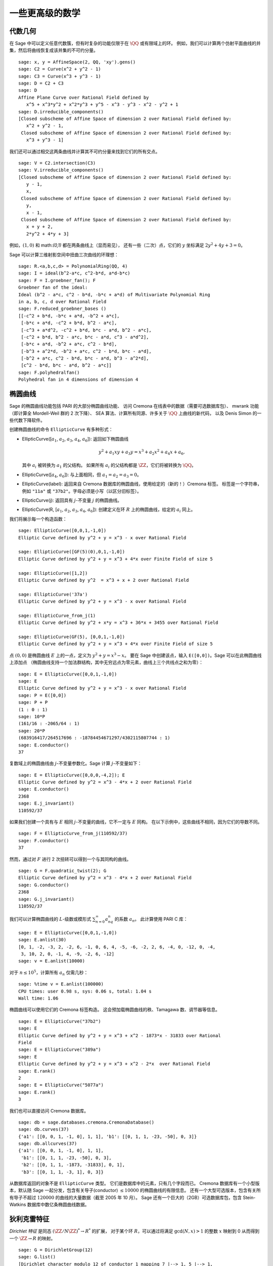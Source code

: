 一些更高级的数学
==============================

代数几何
------------------

在 Sage 中可以定义任意代数簇，但有时复杂的功能仅限于在 :math:`\QQ` 或有限域上的环。
例如，我们可以计算两个仿射平面曲线的并集，然后将曲线恢复成该并集的不可约分量。

::

    sage: x, y = AffineSpace(2, QQ, 'xy').gens()
    sage: C2 = Curve(x^2 + y^2 - 1)
    sage: C3 = Curve(x^3 + y^3 - 1)
    sage: D = C2 + C3
    sage: D
    Affine Plane Curve over Rational Field defined by
       x^5 + x^3*y^2 + x^2*y^3 + y^5 - x^3 - y^3 - x^2 - y^2 + 1
    sage: D.irreducible_components()
    [Closed subscheme of Affine Space of dimension 2 over Rational Field defined by:
       x^2 + y^2 - 1,
     Closed subscheme of Affine Space of dimension 2 over Rational Field defined by:
       x^3 + y^3 - 1]

我们还可以通过相交这两条曲线并计算其不可约分量来找到它们的所有交点。

.. link

::

    sage: V = C2.intersection(C3)
    sage: V.irreducible_components()
    [Closed subscheme of Affine Space of dimension 2 over Rational Field defined by:
       y - 1,
       x,
     Closed subscheme of Affine Space of dimension 2 over Rational Field defined by:
       y,
       x - 1,
     Closed subscheme of Affine Space of dimension 2 over Rational Field defined by:
       x + y + 2,
       2*y^2 + 4*y + 3]

例如，:math:`(1,0)` 和 math:`(0,1)` 都在两条曲线上（显而易见），
还有一些（二次）点，它们的 :math:`y` 坐标满足 :math:`2y^2 + 4y + 3=0`。

Sage 可以计算三维射影空间中扭曲三次曲线的环理想：

::

    sage: R.<a,b,c,d> = PolynomialRing(QQ, 4)
    sage: I = ideal(b^2-a*c, c^2-b*d, a*d-b*c)
    sage: F = I.groebner_fan(); F
    Groebner fan of the ideal:
    Ideal (b^2 - a*c, c^2 - b*d, -b*c + a*d) of Multivariate Polynomial Ring
    in a, b, c, d over Rational Field
    sage: F.reduced_groebner_bases ()
    [[-c^2 + b*d, -b*c + a*d, -b^2 + a*c],
     [-b*c + a*d, -c^2 + b*d, b^2 - a*c],
     [-c^3 + a*d^2, -c^2 + b*d, b*c - a*d, b^2 - a*c],
     [-c^2 + b*d, b^2 - a*c, b*c - a*d, c^3 - a*d^2],
     [-b*c + a*d, -b^2 + a*c, c^2 - b*d],
     [-b^3 + a^2*d, -b^2 + a*c, c^2 - b*d, b*c - a*d],
     [-b^2 + a*c, c^2 - b*d, b*c - a*d, b^3 - a^2*d],
     [c^2 - b*d, b*c - a*d, b^2 - a*c]]
    sage: F.polyhedralfan()
    Polyhedral fan in 4 dimensions of dimension 4

椭圆曲线
---------------

Sage 的椭圆曲线功能包括 PARI 的大部分椭圆曲线功能、
访问 Cremona 在线表中的数据（需要可选数据库包）、
mwrank 功能（即计算全 Mordell-Weil 群的 2 次下降）、
SEA 算法、计算所有同源、许多关于 :math:`\QQ` 上曲线的新代码，
以及 Denis Simon 的一些代数下降软件。

创建椭圆曲线的命令 ``EllipticCurve`` 有多种形式：


-  EllipticCurve([:math:`a_1`, :math:`a_2`, :math:`a_3`, :math:`a_4`, :math:`a_6`]):
   返回如下椭圆曲线

   .. math::  y^2+a_1xy+a_3y=x^3+a_2x^2+a_4x+a_6,


   其中 :math:`a_i` 被转换为 :math:`a_1` 的父结构。
   如果所有 :math:`a_i` 的父结构都是 :math:`\ZZ`，它们将被转换为 :math:`\QQ`。

-  EllipticCurve([:math:`a_4`, :math:`a_6`]): 与上面相同，但
   :math:`a_1=a_2=a_3=0`。

-  EllipticCurve(label): 返回来自 Cremona 数据库的椭圆曲线，使用给定的（新的！）Cremona 标签。
   标签是一个字符串，例如 ``"11a"`` 或 ``"37b2"``。字母必须是小写（以区分旧标签）。

-  EllipticCurve(j): 返回具有 :math:`j`-不变量 :math:`j` 的椭圆曲线。

-  EllipticCurve(R,
   [:math:`a_1`, :math:`a_2`, :math:`a_3`, :math:`a_4`, :math:`a_6`]):
   创建定义在环 :math:`R` 上的椭圆曲线，给定的 :math:`a_i` 同上。


我们将展示每一个构造函数：

::

    sage: EllipticCurve([0,0,1,-1,0])
    Elliptic Curve defined by y^2 + y = x^3 - x over Rational Field

    sage: EllipticCurve([GF(5)(0),0,1,-1,0])
    Elliptic Curve defined by y^2 + y = x^3 + 4*x over Finite Field of size 5

    sage: EllipticCurve([1,2])
    Elliptic Curve defined by y^2  = x^3 + x + 2 over Rational Field

    sage: EllipticCurve('37a')
    Elliptic Curve defined by y^2 + y = x^3 - x over Rational Field

    sage: EllipticCurve_from_j(1)
    Elliptic Curve defined by y^2 + x*y = x^3 + 36*x + 3455 over Rational Field

    sage: EllipticCurve(GF(5), [0,0,1,-1,0])
    Elliptic Curve defined by y^2 + y = x^3 + 4*x over Finite Field of size 5

点 :math:`(0,0)` 是椭圆曲线 :math:`E` 上的一点，定义为 :math:`y^2 + y = x^3 - x`。
要在 Sage 中创建该点，输入 ``E([0,0])``。Sage 可以在此椭圆曲线上添加点
（椭圆曲线支持一个加法群结构，其中无穷远点为零元素，曲线上三个共线点之和为零）：

::

    sage: E = EllipticCurve([0,0,1,-1,0])
    sage: E
    Elliptic Curve defined by y^2 + y = x^3 - x over Rational Field
    sage: P = E([0,0])
    sage: P + P
    (1 : 0 : 1)
    sage: 10*P
    (161/16 : -2065/64 : 1)
    sage: 20*P
    (683916417/264517696 : -18784454671297/4302115807744 : 1)
    sage: E.conductor()
    37

复数域上的椭圆曲线由 :math:`j`-不变量参数化。Sage 计算 :math:`j`-不变量如下：

::

    sage: E = EllipticCurve([0,0,0,-4,2]); E
    Elliptic Curve defined by y^2 = x^3 - 4*x + 2 over Rational Field
    sage: E.conductor()
    2368
    sage: E.j_invariant()
    110592/37

如果我们创建一个具有与 :math:`E` 相同 :math:`j`-不变量的曲线，它不一定与 :math:`E` 同构。
在以下示例中，这些曲线不相同，因为它们的导数不同。

::

    sage: F = EllipticCurve_from_j(110592/37)
    sage: F.conductor()
    37

然而，通过对 :math:`F` 进行 2 次扭转可以得到一个与其同构的曲线。

.. link

::

    sage: G = F.quadratic_twist(2); G
    Elliptic Curve defined by y^2 = x^3 - 4*x + 2 over Rational Field
    sage: G.conductor()
    2368
    sage: G.j_invariant()
    110592/37

我们可以计算椭圆曲线的 :math:`L`-级数或模形式 :math:`\sum_{n=0}^\infty a_nq^n` 的系数 :math:`a_n`。
此计算使用 PARI C 库：

::

    sage: E = EllipticCurve([0,0,1,-1,0])
    sage: E.anlist(30)
    [0, 1, -2, -3, 2, -2, 6, -1, 0, 6, 4, -5, -6, -2, 2, 6, -4, 0, -12, 0, -4,
     3, 10, 2, 0, -1, 4, -9, -2, 6, -12]
    sage: v = E.anlist(10000)

对于 :math:`n\leq 10^5`，计算所有 :math:`a_n` 仅需几秒：

.. skip

::

    sage: %time v = E.anlist(100000)
    CPU times: user 0.98 s, sys: 0.06 s, total: 1.04 s
    Wall time: 1.06

椭圆曲线可以使用它们的 Cremona 标签构造。
这会预加载椭圆曲线的秩、Tamagawa 数、调节器等信息。

::

    sage: E = EllipticCurve("37b2")
    sage: E
    Elliptic Curve defined by y^2 + y = x^3 + x^2 - 1873*x - 31833 over Rational
    Field
    sage: E = EllipticCurve("389a")
    sage: E
    Elliptic Curve defined by y^2 + y = x^3 + x^2 - 2*x  over Rational Field
    sage: E.rank()
    2
    sage: E = EllipticCurve("5077a")
    sage: E.rank()
    3

我们也可以直接访问 Cremona 数据库。

::

    sage: db = sage.databases.cremona.CremonaDatabase()
    sage: db.curves(37)
    {'a1': [[0, 0, 1, -1, 0], 1, 1], 'b1': [[0, 1, 1, -23, -50], 0, 3]}
    sage: db.allcurves(37)
    {'a1': [[0, 0, 1, -1, 0], 1, 1],
     'b1': [[0, 1, 1, -23, -50], 0, 3],
     'b2': [[0, 1, 1, -1873, -31833], 0, 1],
     'b3': [[0, 1, 1, -3, 1], 0, 3]}

从数据库返回的对象不是 ``EllipticCurve`` 类型。
它们是数据库中的元素，只有几个字段而已。
Cremona 数据库有一个小型版本，默认随 Sage 一起分发，包含有关导子(conductor) :math:`\leq 10000` 的椭圆曲线的有限信息。
还有一个大型可选版本，包含有关所有导子不超过 :math:`120000` 的曲线的大量数据（截至 2005 年 10 月）。
Sage 还有一个巨大的（2GB）可选数据库包，包含 Stein-Watkins 数据库中数亿条椭圆曲线数据。

狄利克雷特征
--------------------

*Dirichlet 特征* 是同态 :math:`(\ZZ/N\ZZ)^* \to R^*` 的扩展，
对于某个环 :math:`R`，可以通过将满足 :math:`\gcd(N,x)>1` 的整数 :math:`x` 映射到 0
从而得到一个 :math:`\ZZ \to R` 的映射。

::

    sage: G = DirichletGroup(12)
    sage: G.list()
    [Dirichlet character modulo 12 of conductor 1 mapping 7 |--> 1, 5 |--> 1,
    Dirichlet character modulo 12 of conductor 4 mapping 7 |--> -1, 5 |--> 1,
    Dirichlet character modulo 12 of conductor 3 mapping 7 |--> 1, 5 |--> -1,
    Dirichlet character modulo 12 of conductor 12 mapping 7 |--> -1, 5 |--> -1]
    sage: G.gens()
    (Dirichlet character modulo 12 of conductor 4 mapping 7 |--> -1, 5 |--> 1,
    Dirichlet character modulo 12 of conductor 3 mapping 7 |--> 1, 5 |--> -1)
    sage: len(G)
    4

创建该群之后，我们继续创建一个元素并进行计算。

.. link

::

    sage: G = DirichletGroup(21)
    sage: chi = G.1; chi
    Dirichlet character modulo 21 of conductor 7 mapping 8 |--> 1, 10 |--> zeta6
    sage: chi.values()
    [0, 1, zeta6 - 1, 0, -zeta6, -zeta6 + 1, 0, 0, 1, 0, zeta6, -zeta6, 0, -1,
     0, 0, zeta6 - 1, zeta6, 0, -zeta6 + 1, -1]
    sage: chi.conductor()
    7
    sage: chi.modulus()
    21
    sage: chi.order()
    6
    sage: chi(19)
    -zeta6 + 1
    sage: chi(40)
    -zeta6 + 1

还可以计算伽罗瓦群 :math:`\text{Gal}(\QQ(\zeta_N)/\QQ)` 对这些特征的作用，
以及对应于模数分解的直积分解。

.. link

::

    sage: chi.galois_orbit()
    [Dirichlet character modulo 21 of conductor 7 mapping 8 |--> 1, 10 |--> -zeta6 + 1,
     Dirichlet character modulo 21 of conductor 7 mapping 8 |--> 1, 10 |--> zeta6]

    sage: go = G.galois_orbits()
    sage: [len(orbit) for orbit in go]
    [1, 2, 2, 1, 1, 2, 2, 1]

    sage: G.decomposition()
    [Group of Dirichlet characters modulo 3 with values in Cyclotomic Field of order 6 and degree 2,
     Group of Dirichlet characters modulo 7 with values in Cyclotomic Field of order 6 and degree 2]

接下来，我们构造模 20 的狄利克雷特征群，但其值在 :math:`\QQ(i)` 中：

::

    sage: K.<i> = NumberField(x^2+1)
    sage: G = DirichletGroup(20,K)
    sage: G
    Group of Dirichlet characters modulo 20 with values in Number Field in i with defining polynomial x^2 + 1


接下来我们计算 ``G`` 的几个不变量：

.. link

::

    sage: G.gens()
    (Dirichlet character modulo 20 of conductor 4 mapping 11 |--> -1, 17 |--> 1,
    Dirichlet character modulo 20 of conductor 5 mapping 11 |--> 1, 17 |--> i)

    sage: G.unit_gens()
    (11, 17)
    sage: G.zeta()
    i
    sage: G.zeta_order()
    4

下面这个例子中，我们创建了一个值在数域中的狄利克雷特征。通过 ``DirichletGroup`` 的第三个参数明确指定了选择的单位根。

::

    sage: x = polygen(QQ, 'x')
    sage: K = NumberField(x^4 + 1, 'a'); a = K.0
    sage: b = K.gen(); a == b
    True
    sage: K
    Number Field in a with defining polynomial x^4 + 1
    sage: G = DirichletGroup(5, K, a); G
    Group of Dirichlet characters modulo 5 with values in the group of order 8 generated by a in Number Field in a with defining polynomial x^4 + 1
    sage: chi = G.0; chi
    Dirichlet character modulo 5 of conductor 5 mapping 2 |--> a^2
    sage: [(chi^i)(2) for i in range(4)]
    [1, a^2, -1, -a^2]

这里 ``NumberField(x^4 + 1, 'a')`` 告诉 Sage 在打印 ``K`` 时使用符号 "a"
（一个定义多项式 :math:`x^4 + 1` 的数域）。此时名称 "a" 尚未声明。
一旦执行 ``a = K.0`` （或等价的 ``a = K.gen()``），符号 "a" 就代表生成多项式 :math:`x^4+1` 的一个根。

模形式
-------------

Sage 可以进行一些与模形式相关的计算，包括计算维度、模符号空间、Hecke 算子和分解。

有几个函数可以用来计算模形式空间的维度。例如，

::

    sage: from sage.modular.dims import dimension_cusp_forms
    sage: dimension_cusp_forms(Gamma0(11),2)
    1
    sage: dimension_cusp_forms(Gamma0(1),12)
    1
    sage: dimension_cusp_forms(Gamma1(389),2)
    6112

接下来我们展示如何在权重 :math:`12` 和级别 :math:`1` 的模符号空间上计算 Hecke 算子。

::

    sage: M = ModularSymbols(1,12)
    sage: M.basis()
    ([X^8*Y^2,(0,0)], [X^9*Y,(0,0)], [X^10,(0,0)])
    sage: t2 = M.T(2)
    sage: t2
    Hecke operator T_2 on Modular Symbols space of dimension 3 for Gamma_0(1)
    of weight 12 with sign 0 over Rational Field
    sage: t2.matrix()
    [ -24    0    0]
    [   0  -24    0]
    [4860    0 2049]
    sage: f = t2.charpoly('x'); f
    x^3 - 2001*x^2 - 97776*x - 1180224
    sage: factor(f)
    (x - 2049) * (x + 24)^2
    sage: M.T(11).charpoly('x').factor()
    (x - 285311670612) * (x - 534612)^2

我们还可以创建 :math:`\Gamma_0(N)` 和 `\Gamma_1(N)` 的模符号空间。

::

    sage: ModularSymbols(11,2)
    Modular Symbols space of dimension 3 for Gamma_0(11) of weight 2 with sign
     0 over Rational Field
    sage: ModularSymbols(Gamma1(11),2)
    Modular Symbols space of dimension 11 for Gamma_1(11) of weight 2 with
    sign 0 over Rational Field

让我们计算一些特征多项式和 :math:`q` 展开式。

::

    sage: M = ModularSymbols(Gamma1(11),2)
    sage: M.T(2).charpoly('x')
    x^11 - 8*x^10 + 20*x^9 + 10*x^8 - 145*x^7 + 229*x^6 + 58*x^5 - 360*x^4
         + 70*x^3 - 515*x^2 + 1804*x - 1452
    sage: M.T(2).charpoly('x').factor()
    (x - 3) * (x + 2)^2 * (x^4 - 7*x^3 + 19*x^2 - 23*x + 11)
            * (x^4 - 2*x^3 + 4*x^2 + 2*x + 11)
    sage: S = M.cuspidal_submodule()
    sage: S.T(2).matrix()
    [-2  0]
    [ 0 -2]
    sage: S.q_expansion_basis(10)
    [q - 2*q^2 - q^3 + 2*q^4 + q^5 + 2*q^6 - 2*q^7 - 2*q^9 + O(q^10)]

我们甚至可以计算带有特征的模符号空间。

::

    sage: G = DirichletGroup(13)
    sage: e = G.0^2
    sage: M = ModularSymbols(e,2); M
    Modular Symbols space of dimension 4 and level 13, weight 2, character
    [zeta6], sign 0, over Cyclotomic Field of order 6 and degree 2
    sage: M.T(2).charpoly('x').factor()
    (x - zeta6 - 2) * (x - 2*zeta6 - 1) * (x + zeta6 + 1)^2
    sage: S = M.cuspidal_submodule(); S
    Modular Symbols subspace of dimension 2 of Modular Symbols space of
    dimension 4 and level 13, weight 2, character [zeta6], sign 0, over
    Cyclotomic Field of order 6 and degree 2
    sage: S.T(2).charpoly('x').factor()
    (x + zeta6 + 1)^2
    sage: S.q_expansion_basis(10)
    [q + (-zeta6 - 1)*q^2 + (2*zeta6 - 2)*q^3 + zeta6*q^4 + (-2*zeta6 + 1)*q^5 + (-2*zeta6 + 4)*q^6 + (2*zeta6 - 1)*q^8 - zeta6*q^9 + O(q^10)]

以下是 Sage 如何计算 Hecke 算子在模形式空间上的作用的另一个例子。

::

    sage: T = ModularForms(Gamma0(11),2)
    sage: T
    Modular Forms space of dimension 2 for Congruence Subgroup Gamma0(11) of
    weight 2 over Rational Field
    sage: T.degree()
    2
    sage: T.level()
    11
    sage: T.group()
    Congruence Subgroup Gamma0(11)
    sage: T.dimension()
    2
    sage: T.cuspidal_subspace()
    Cuspidal subspace of dimension 1 of Modular Forms space of dimension 2 for
    Congruence Subgroup Gamma0(11) of weight 2 over Rational Field
    sage: T.eisenstein_subspace()
    Eisenstein subspace of dimension 1 of Modular Forms space of dimension 2
    for Congruence Subgroup Gamma0(11) of weight 2 over Rational Field
    sage: M = ModularSymbols(11); M
    Modular Symbols space of dimension 3 for Gamma_0(11) of weight 2 with sign
    0 over Rational Field
    sage: M.weight()
    2
    sage: M.basis()
    ((1,0), (1,8), (1,9))
    sage: M.sign()
    0

设 :math:`T_p` 表示通常的 Hecke 算子 (:math:`p` 是质数)。
Hecke 算子 :math:`T_2`, :math:`T_3`, :math:`T_5` 如何在模符号空间上作用？

.. link

::

    sage: M.T(2).matrix()
    [ 3  0 -1]
    [ 0 -2  0]
    [ 0  0 -2]
    sage: M.T(3).matrix()
    [ 4  0 -1]
    [ 0 -1  0]
    [ 0  0 -1]
    sage: M.T(5).matrix()
    [ 6  0 -1]
    [ 0  1  0]
    [ 0  0  1]

